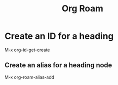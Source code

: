 :PROPERTIES:
:ID:       9bd3815d-87d5-4e21-aa6b-938c7b9a9408
:END:
#+title: Org Roam
#+filetags: :Org:

* Create an ID for a heading

M-x org-id-get-create

** Create an alias for a heading node

   M-x org-roam-alias-add
